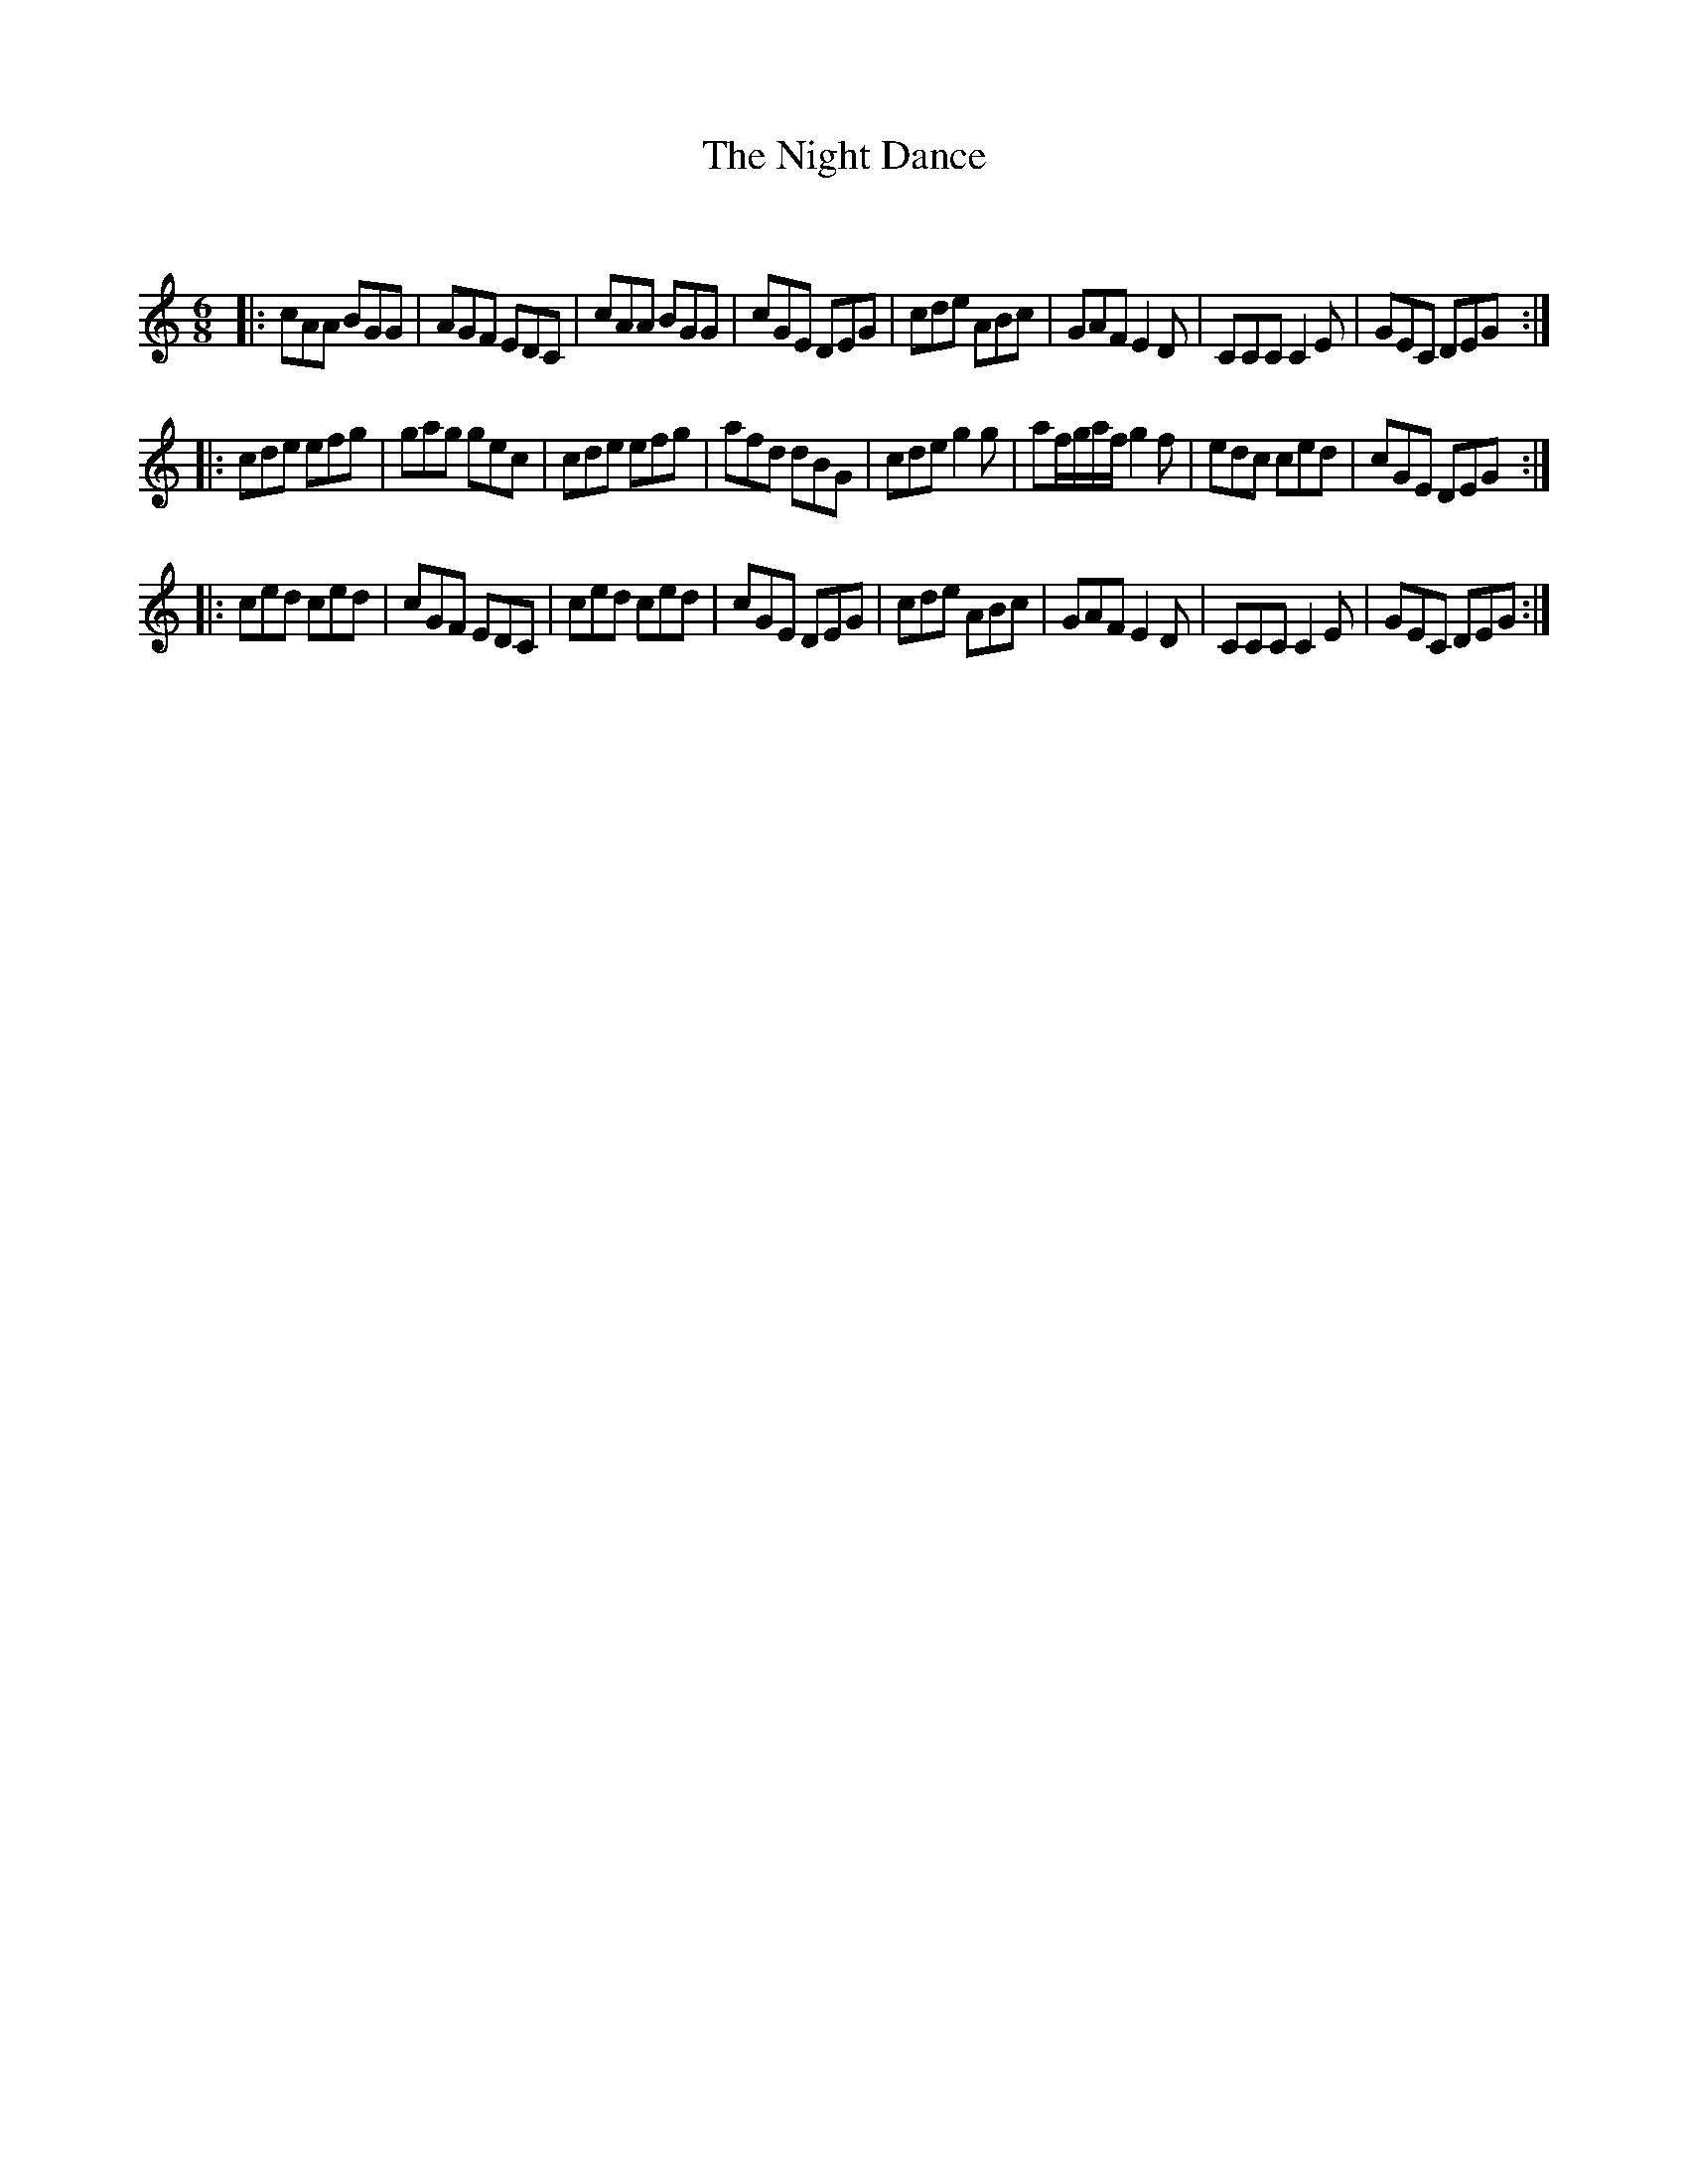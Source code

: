 X:1
T: The Night Dance
C:
R:Jig
Q:180
K:Am
M:6/8
L:1/16
|:c2A2A2 B2G2G2|A2G2F2 E2D2C2|c2A2A2 B2G2G2|c2G2E2 D2E2G2|c2d2e2 A2B2c2|G2A2F2 E4D2|C2C2C2 C4E2|G2E2C2 D2E2G2:|
|:c2d2e2 e2f2g2|g2a2g2 g2e2c2|c2d2e2 e2f2g2|a2f2d2 d2B2G2|c2d2e2 g4g2|a2fgaf g4f2|e2d2c2 c2e2d2|c2G2E2 D2E2G2:|
|:c2e2d2 c2e2d2|c2G2F2 E2D2C2|c2e2d2 c2e2d2|c2G2E2 D2E2G2|c2d2e2 A2B2c2|G2A2F2 E4D2|C2C2C2 C4E2|G2E2C2 D2E2G2:|
